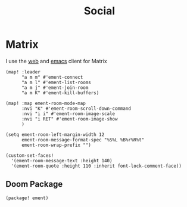 #+title: Social

* Matrix

I use the [[https://app.element.io][web]] and [[https://github.com/alphapapa/ement.el][emacs]] client for Matrix

#+begin_src elisp :noweb-ref configs
(map! :leader
      "a m m" #'ement-connect
      "a m l" #'ement-list-rooms
      "a m j" #'ement-join-room
      "a m K" #'ement-kill-buffers)

(map! :map ement-room-mode-map
      :nvi "K" #'ement-room-scroll-down-command
      :nvi "i i" #'ement-room-image-scale
      :nvi "i RET" #'ement-room-image-show
      )

(setq ement-room-left-margin-width 12
      ement-room-message-format-spec "%S%L %B%r%R%t"
      ement-room-wrap-prefix "")

(custom-set-faces!
  '(ement-room-message-text :height 140)
  '(ement-room-quote :height 110 :inherit font-lock-comment-face))
#+end_src

** Doom Package

#+begin_src elisp :noweb-ref packages
(package! ement)
#+end_src
